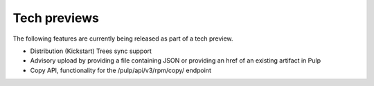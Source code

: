 Tech previews
=============

The following features are currently being released as part of a tech preview.

* Distribution (Kickstart) Trees sync support
* Advisory upload by providing a file containing JSON or providing an href of an existing artifact
  in Pulp
* Copy API, functionality for the /pulp/api/v3/rpm/copy/ endpoint
